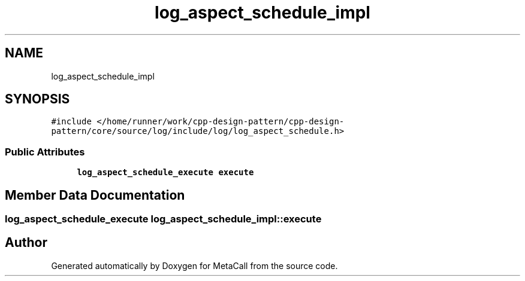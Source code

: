 .TH "log_aspect_schedule_impl" 3 "Fri Oct 21 2022" "Version 0.5.37.bcb1f0a69648" "MetaCall" \" -*- nroff -*-
.ad l
.nh
.SH NAME
log_aspect_schedule_impl
.SH SYNOPSIS
.br
.PP
.PP
\fC#include </home/runner/work/cpp\-design\-pattern/cpp\-design\-pattern/core/source/log/include/log/log_aspect_schedule\&.h>\fP
.SS "Public Attributes"

.in +1c
.ti -1c
.RI "\fBlog_aspect_schedule_execute\fP \fBexecute\fP"
.br
.in -1c
.SH "Member Data Documentation"
.PP 
.SS "\fBlog_aspect_schedule_execute\fP log_aspect_schedule_impl::execute"


.SH "Author"
.PP 
Generated automatically by Doxygen for MetaCall from the source code\&.
